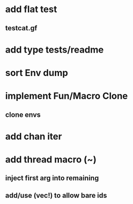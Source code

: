 * add flat test
** testcat.gf
* add type tests/readme
* sort Env dump
* implement Fun/Macro Clone
** clone envs
* add chan iter
* add thread macro (~)
** inject first arg into remaining
** add/use (vec!) to allow bare ids

